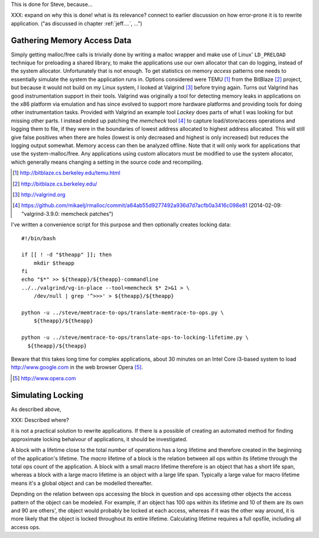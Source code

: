 .. raw:: latex

    \chapter{Simulating Application Runtime
        \label{chapter-simulating-application-runtime}}

This is done for Steve, because...

XXX: expand on why this is done! what is its relevance? connect to earlier discussion on how error-prone it is to rewrite
application. ("as discussed in chapter :ref:`jeff....`, ...")

Gathering Memory Access Data
==================================
Simply getting malloc/free calls is trivially done by writing a malloc wrapper and make use of Linux' ``LD_PRELOAD``
technique for preloading a shared library, to make the applications use our own allocator that can do logging, instead
of the system allocator. Unfortunately that is not enough. To get statistics on
memory *access* patterns one needs to essentially simulate the system the application runs in.  Options considered were
TEMU [#]_ from the BitBlaze [#]_ project, but because it would not build on my Linux system, I looked at Valgrind [#]_
before trying again. Turns out Valgrind has good instrumentation support in their tools. Valgrind was originally a tool
for detecting memory leaks in applications on the x86 platform via emulation and has since evolved to support more
hardware platforms and providing tools for doing other instrumentation tasks. Provided with Valgrind an example tool
*Lackey* does parts of what I was looking for but missing other parts. I instead ended up patching the *memcheck* tool
[#]_ to capture load/store/access operations and logging them to file, if they were in the boundaries of lowest address
allocated to highest address allocated. This will still give false positives when there are holes (lowest is only
decreased and highest is only increased) but reduces the logging output somewhat. Memory access can then be analyzed
offline. Note that it will only work for applications that use the system-malloc/free. Any applications using custom
allocators must be modified to use the system allocator, which generally means changing a setting in the source code and
recompiling.

.. [#] http://bitblaze.cs.berkeley.edu/temu.html
.. [#] http://bitblaze.cs.berkeley.edu/ 
.. [#] http://valgrind.org
.. [#] https://github.com/mikaelj/rmalloc/commit/a64ab55d9277492a936d7d7acfb0a3416c098e81 (2014-02-09: "valgrind-3.9.0: memcheck patches")

I've written a convenience script for this purpose and then optionally creates locking data::

    #!/bin/bash

    if [[ ! -d "$theapp" ]]; then
        mkdir $theapp
    fi
    echo "$*" >> ${theapp}/${theapp}-commandline
    ../../valgrind/vg-in-place --tool=memcheck $* 2>&1 > \
        /dev/null | grep '^>>>' > ${theapp}/${theapp}

    python -u ../steve/memtrace-to-ops/translate-memtrace-to-ops.py \
        ${theapp}/${theapp}

    python -u ../steve/memtrace-to-ops/translate-ops-to-locking-lifetime.py \
      ${theapp}/${theapp}

Beware that this takes long time for complex applications, about 30 minutes on an Intel Core i3-based system to load
http://www.google.com in the web browser Opera [#]_.

.. [#] http://www.opera.com

Simulating Locking
=====================
As described above,

XXX: Described where?

it is not a practical solution to rewrite applications. If there is a possible of creating an automated
method for finding approximate locking behaivour of applications, it should be investigated. 

A block with a lifetime close to the total number of operations has a long lifetime and therefore created in the
beginning of the application's lifetime.  The *macro* lifetime of a block is the relation between all ops within its
lifetime through the total ops count of the application.  A block with a small macro lifetime therefore is an object
that has a short life span, whereas a block with a large macro lifetime is an object with a large life span. Typically
a large value for macro lifetime means it's a global object and can be modelled thereafter.

Depnding on the relation between ops accessing the block in question and ops accessing other objects the access pattern
of the object can be modeled.  For example, if an object has 100 ops within its lifetime and 10 of them are its own
and 90 are others', the object would probably be locked at each access, whereas if it was the other way around, it is
more likely that the object is locked throughout its entire lifetime. Calculating lifetime requires a full opsfile,
including all access ops.


.. XXX: More on the specifics of lifetime calculation?

.. This will be expanded upon in Chapter :ref:`chapter-steve`.  XXX: make sure to expand on it!
